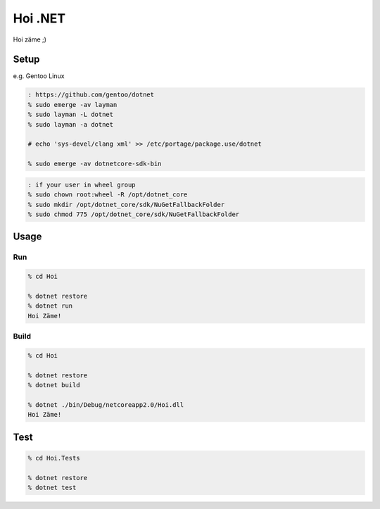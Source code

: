 Hoi .NET
==========

Hoi zäme ;)


Setup
-----

e.g. Gentoo Linux

.. code:: zsh

  : https://github.com/gentoo/dotnet
  % sudo emerge -av layman
  % sudo layman -L dotnet
  % sudo layman -a dotnet

  # echo 'sys-devel/clang xml' >> /etc/portage/package.use/dotnet

  % sudo emerge -av dotnetcore-sdk-bin


.. code:: zsh

  : if your user in wheel group
  % sudo chown root:wheel -R /opt/dotnet_core
  % sudo mkdir /opt/dotnet_core/sdk/NuGetFallbackFolder
  % sudo chmod 775 /opt/dotnet_core/sdk/NuGetFallbackFolder


Usage
-----

Run
~~~~

.. code:: zsh

  % cd Hoi

  % dotnet restore
  % dotnet run
  Hoi Zäme!

Build
~~~~~~

.. code:: zsh

  % cd Hoi

  % dotnet restore
  % dotnet build

  % dotnet ./bin/Debug/netcoreapp2.0/Hoi.dll
  Hoi Zäme!


Test
-----

.. code:: zsh

  % cd Hoi.Tests

  % dotnet restore
  % dotnet test

